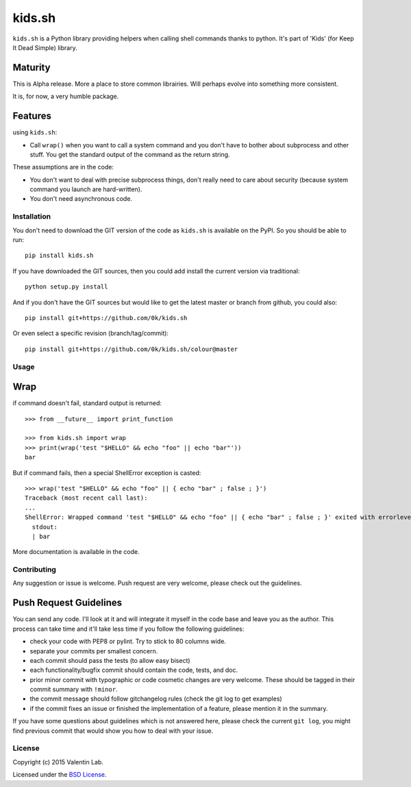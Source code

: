=========================
kids.sh
=========================

.. image:: http://img.shields.io/pypi/v/kids.sh.svg?style=flat
   :target: https://pypi.python.org/pypi/kids.sh/
   :alt: Latest PyPI version

.. image:: http://img.shields.io/pypi/dm/kids.sh.svg?style=flat
   :target: https://pypi.python.org/pypi/kids.sh/
   :alt: Number of PyPI downloads

.. image:: http://img.shields.io/travis/0k/kids.sh/master.svg?style=flat
   :target: https://travis-ci.org/0k/kids.sh/
   :alt: Travis CI build status

.. image:: http://img.shields.io/coveralls/0k/kids.sh/master.svg?style=flat
   :target: https://coveralls.io/r/0k/kids.sh
   :alt: Test coverage

``kids.sh`` is a Python library providing helpers when calling shell
commands thanks to python. It's part of 'Kids' (for Keep It Dead Simple)
library.

Maturity
--------

This is Alpha release. More a place to store common librairies. Will
perhaps evolve into something more consistent.

It is, for now, a very humble package.


Features
--------

using ``kids.sh``:

- Call ``wrap()`` when you want to call a system command and you don't
  have to bother about subprocess and other stuff. You get the standard
  output of the command as the return string.

These assumptions are in the code:

- You don't want to deal with precise subprocess things, don't really need to
  care about security (because system command you launch are hard-written).
- You don't need asynchronous code.


Installation
============

You don't need to download the GIT version of the code as ``kids.sh`` is
available on the PyPI. So you should be able to run::

    pip install kids.sh

If you have downloaded the GIT sources, then you could add install
the current version via traditional::

    python setup.py install

And if you don't have the GIT sources but would like to get the latest
master or branch from github, you could also::

    pip install git+https://github.com/0k/kids.sh

Or even select a specific revision (branch/tag/commit)::

    pip install git+https://github.com/0k/kids.sh/colour@master


Usage
=====


Wrap
----

if command doesn't fail, standard output is returned::

    >>> from __future__ import print_function

    >>> from kids.sh import wrap
    >>> print(wrap('test "$HELLO" && echo "foo" || echo "bar"'))
    bar


But if command fails, then a special ShellError exception is casted::

    >>> wrap('test "$HELLO" && echo "foo" || { echo "bar" ; false ; }')
    Traceback (most recent call last):
    ...
    ShellError: Wrapped command 'test "$HELLO" && echo "foo" || { echo "bar" ; false ; }' exited with errorlevel 1.
      stdout:
      | bar


More documentation is available in the code.


Contributing
============

Any suggestion or issue is welcome. Push request are very welcome,
please check out the guidelines.


Push Request Guidelines
-----------------------

You can send any code. I'll look at it and will integrate it myself in
the code base and leave you as the author. This process can take time and
it'll take less time if you follow the following guidelines:

- check your code with PEP8 or pylint. Try to stick to 80 columns wide.
- separate your commits per smallest concern.
- each commit should pass the tests (to allow easy bisect)
- each functionality/bugfix commit should contain the code, tests,
  and doc.
- prior minor commit with typographic or code cosmetic changes are
  very welcome. These should be tagged in their commit summary with
  ``!minor``.
- the commit message should follow gitchangelog rules (check the git
  log to get examples)
- if the commit fixes an issue or finished the implementation of a
  feature, please mention it in the summary.

If you have some questions about guidelines which is not answered here,
please check the current ``git log``, you might find previous commit that
would show you how to deal with your issue.


License
=======

Copyright (c) 2015 Valentin Lab.

Licensed under the `BSD License`_.

.. _BSD License: http://raw.github.com/0k/kids.sh/master/LICENSE
